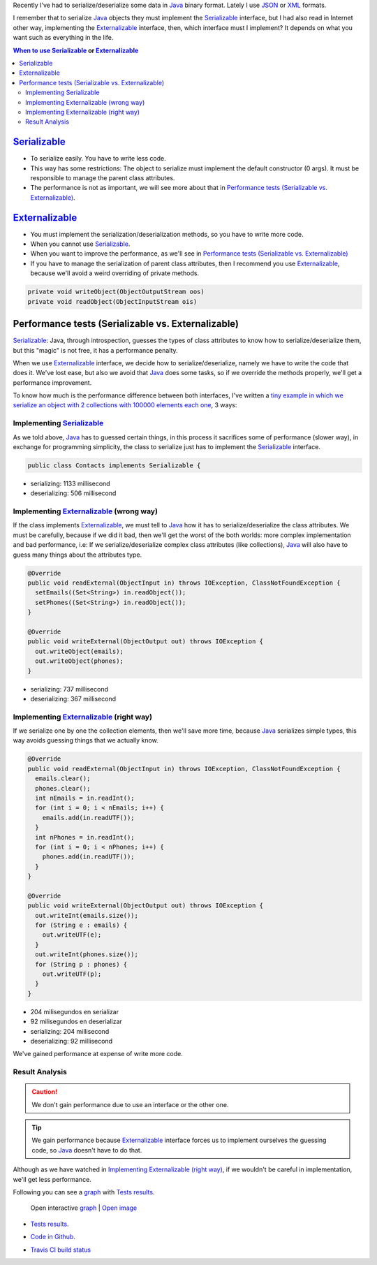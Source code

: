 .. title: Java serialization ways: Performance Comparison
.. slug: serialization-java-serializable-externalizable
.. date: 2014/05/13 17:00:00
.. description:  Java serialization ways, performance comparison
.. type: text


Recently I've  had to serialize/deserialize some data in Java_ binary format. Lately I use JSON_ or XML_ formats. 

I remember that to serialize Java_ objects they must implement the  Serializable_ interface, but I had also read in Internet other way, implementing the Externalizable_ interface, then, which interface must I implement? It depends on what you want such as everything in the life.

.. contents:: When to use Serializable_ or Externalizable_


Serializable_
=======================

- To serialize easily. You have to write less code.
- This way has some restrictions: The object to serialize must implement the default constructor (0 args). It must be responsible to manage the parent class attributes.
- The performance is not as important, we will see more about that in `Performance tests (Serializable vs. Externalizable)`_.

Externalizable_
=======================

- You must implement the serialization/deserialization methods, so you have to write more code. 
- When you cannot use Serializable_.
- When you want to improve the performance, as we'll see in `Performance tests (Serializable vs. Externalizable)`_
- If you have to manage the serialization of parent class attributes, then I recommend you use Externalizable_, because we'll avoid a weird overriding of private methods.
   
.. code-block:: java

  private void writeObject(ObjectOutputStream oos)
  private void readObject(ObjectInputStream ois)


Performance tests (Serializable vs. Externalizable)
========================================================

Serializable_: Java, through introspection, guesses the types of class attributes to know how to serialize/deserialize them, but this "magic" is not free, it has a performance penalty.

When we use Externalizable_ interface, we decide how to serialize/deserialize, namely we have to write the code that does it. We've lost ease, but also we avoid that Java_ does some tasks, so if we override the methods properly, we'll get a performance improvement.

To know how much is the performance difference between both interfaces, I've written a `tiny example in which we serialize an object with 2 collections with 100000 elements each one`_, 3 ways:

Implementing Serializable_
-------------------------------------

As we told above, Java_ has to guessed certain things, in this process it sacrifices some of performance (slower way), in exchange for programming simplicity, the class to serialize just has to implement the Serializable_ interface.
  
.. code-block:: java
   
   public class Contacts implements Serializable {

- serializing:   1133 millisecond 
- deserializing: 506  millisecond
  

Implementing Externalizable_ (wrong way)
---------------------------------------------

If the class implements Externalizable_, we must tell to Java_ how it has to serialize/deserialize the class attributes. We must be carefully, because if we did it bad, then we'll get the worst of the both worlds: more complex implementation and bad performance, i.e: If we serialize/deserialize complex class attributes (like collections), Java_ will also have to guess many things about the attributes type.

.. code-block:: java

  @Override
  public void readExternal(ObjectInput in) throws IOException, ClassNotFoundException {
    setEmails((Set<String>) in.readObject());
    setPhones((Set<String>) in.readObject());
  }

  @Override
  public void writeExternal(ObjectOutput out) throws IOException {
    out.writeObject(emails);
    out.writeObject(phones);
  }


- serializing:   737 millisecond 
- deserializing: 367  millisecond

      
Implementing Externalizable_ (right way)
----------------------------------------------

If we serialize one by one the collection elements, then we'll save more time, because Java_ serializes simple types, this way avoids guessing things that we actually know.


.. code-block:: java

  @Override
  public void readExternal(ObjectInput in) throws IOException, ClassNotFoundException {
    emails.clear();
    phones.clear();
    int nEmails = in.readInt();
    for (int i = 0; i < nEmails; i++) {
      emails.add(in.readUTF());
    }
    int nPhones = in.readInt();
    for (int i = 0; i < nPhones; i++) {
      phones.add(in.readUTF());
    }
  }

  @Override
  public void writeExternal(ObjectOutput out) throws IOException {
    out.writeInt(emails.size());
    for (String e : emails) {
      out.writeUTF(e);
    }
    out.writeInt(phones.size());
    for (String p : phones) {
      out.writeUTF(p);
    }
  }

- 204 milisegundos en serializar
- 92  milisegundos en deserializar
- serializing:   204 millisecond 
- deserializing: 92  millisecond

We've gained performance at expense of write more code.


Result Analysis
--------------------------

.. caution::
   We don't gain performance due to use an interface or the other one. 

.. tip::
   We gain performance because Externalizable_ interface forces us to implement ourselves the guessing code, so Java_ doesn't have to do that. 

Although as we have watched in `Implementing Externalizable (right way)`_, if we wouldn't be careful in implementation, we'll get less performance.

Following you can see a graph_ with `Tests results`_.

.. figure:: https://docs.google.com/spreadsheets/d/1V9p6shPMpSr7RcaTruXpj_0ZQUpVjMFdeh7AnObaBL8/embed/oimg?id=1V9p6shPMpSr7RcaTruXpj_0ZQUpVjMFdeh7AnObaBL8&oid=2110613848&zx=t87gu6ve3lan
   :alt: Gráfico con los resultados
   :width: 80%

   Open interactive graph_ | `Open image`_


- `Tests results`_.
- `Code in Github`_.
- `Travis CI build status`_
  
  .. image:: https://travis-ci.org/carlosvin/serializations-performance-java.svg?branch=master


.. _`Code in Github`: https://github.com/carlosvin/serializations-performance-java/
.. _`Tests results`: http://carlosvin.github.io/serializations-performance-java/reports/tests/classes/com.diky.contacts.SerializationTest.html
.. _`tiny example in which we serialize an object with 2 collections with 100000 elements each one`: http://carlosvin.github.io/serializations-performance-java/
.. _Java: http://www.java.com/
.. _JSON: http://www.json.org/
.. _XML: http://en.wikipedia.org/wiki/XML
.. _Serializable: http://docs.oracle.com/javase/7/docs/api/java/io/Serializable.html
.. _Externalizable: http://docs.oracle.com/javase/7/docs/api/java/io/Externalizable.html
.. _`graph`: https://docs.google.com/spreadsheets/d/1V9p6shPMpSr7RcaTruXpj_0ZQUpVjMFdeh7AnObaBL8/gviz/chartiframe?oid=2110613848
.. _`Open image`: https://docs.google.com/spreadsheets/d/1V9p6shPMpSr7RcaTruXpj_0ZQUpVjMFdeh7AnObaBL8/embed/oimg?id=1V9p6shPMpSr7RcaTruXpj_0ZQUpVjMFdeh7AnObaBL8&oid=2110613848&zx=t87gu6ve3lan
.. _`Travis CI build status`:  https://travis-ci.org/carlosvin/serializations-performance-java
